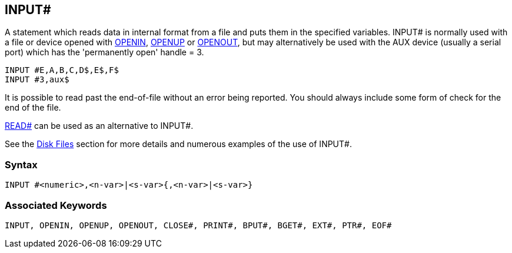 == [#inputhash]#INPUT##

A statement which reads data in internal format from a file and puts them in the specified variables. INPUT# is normally used with a file or device opened with link:bbckey3.html#openin[OPENIN], link:bbckey3.html#openup[OPENUP] or link:bbckey3.html#openout[OPENOUT], but may alternatively be used with the AUX device (usually a serial port) which has the 'permanently open' handle = 3.

[source,console]
----
INPUT #E,A,B,C,D$,E$,F$
INPUT #3,aux$
----

It is possible to read past the end-of-file without an error being reported. You should always include some form of check for the end of the file.

link:bbckey4.html#readhash[READ#] can be used as an alternative to INPUT#.

See the link:bbcfile1.html[Disk Files] section for more details and numerous examples of the use of INPUT#.

=== Syntax

[source,console]
----
INPUT #<numeric>,<n-var>|<s-var>{,<n-var>|<s-var>}
----

=== Associated Keywords

[source,console]
----
INPUT, OPENIN, OPENUP, OPENOUT, CLOSE#, PRINT#, BPUT#, BGET#, EXT#, PTR#, EOF#
----

